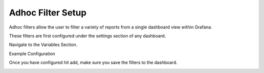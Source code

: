 .. _adhocFilters:

Adhoc Filter Setup
===================

Adhoc filters allow the user to filter a variety of reports from a single dashboard view within Grafana. 

These filters are first configured under the settings section of any dashboard. 

.. image:: images/adhocDash.png
    :scale: 100%

Navigate to the Variables Section. 

.. image:: images/adhocAddVar.png
    :scale: 100%


Example Configuration 

.. image:: images/adhocSettings.png
    :scale: 100%

Once you have configured hit add, make sure you save the filters to the dashboard. 

.. image:: images/adhocFilterssettingsEnd.png
    :scale: 100%
